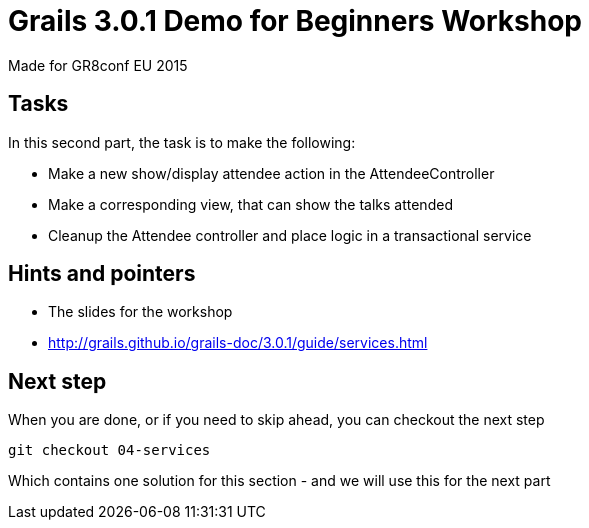 = Grails 3.0.1 Demo for Beginners Workshop

Made for GR8conf EU 2015

== Tasks

In this second part, the task is to make the following:

* Make a new show/display attendee action in the AttendeeController
* Make a corresponding view, that can show the talks attended
* Cleanup the Attendee controller and place logic in a transactional service


== Hints and pointers

* The slides for the workshop
* http://grails.github.io/grails-doc/3.0.1/guide/services.html

== Next step

When you are done, or if you need to skip ahead, you can checkout the next step

----
git checkout 04-services
----

Which contains one solution for this section - and we will use this for the next part